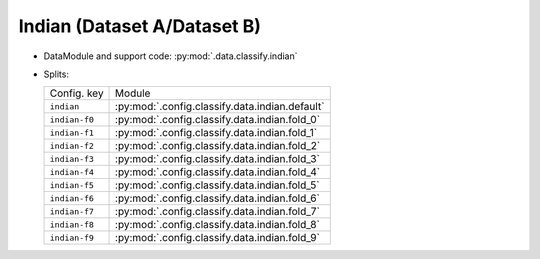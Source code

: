 .. SPDX-FileCopyrightText: Copyright © 2024 Idiap Research Institute <contact@idiap.ch>
..
.. SPDX-License-Identifier: GPL-3.0-or-later

.. _mednet.databases.classify.indian:

==============================
 Indian (Dataset A/Dataset B)
==============================

* DataModule and support code: :py:mod:`.data.classify.indian`
* Splits:

  .. list-table::
     :align: left

     * - Config. key
       - Module
     * - ``indian``
       - :py:mod:`.config.classify.data.indian.default`
     * - ``indian-f0``
       - :py:mod:`.config.classify.data.indian.fold_0`
     * - ``indian-f1``
       - :py:mod:`.config.classify.data.indian.fold_1`
     * - ``indian-f2``
       - :py:mod:`.config.classify.data.indian.fold_2`
     * - ``indian-f3``
       - :py:mod:`.config.classify.data.indian.fold_3`
     * - ``indian-f4``
       - :py:mod:`.config.classify.data.indian.fold_4`
     * - ``indian-f5``
       - :py:mod:`.config.classify.data.indian.fold_5`
     * - ``indian-f6``
       - :py:mod:`.config.classify.data.indian.fold_6`
     * - ``indian-f7``
       - :py:mod:`.config.classify.data.indian.fold_7`
     * - ``indian-f8``
       - :py:mod:`.config.classify.data.indian.fold_8`
     * - ``indian-f9``
       - :py:mod:`.config.classify.data.indian.fold_9`
